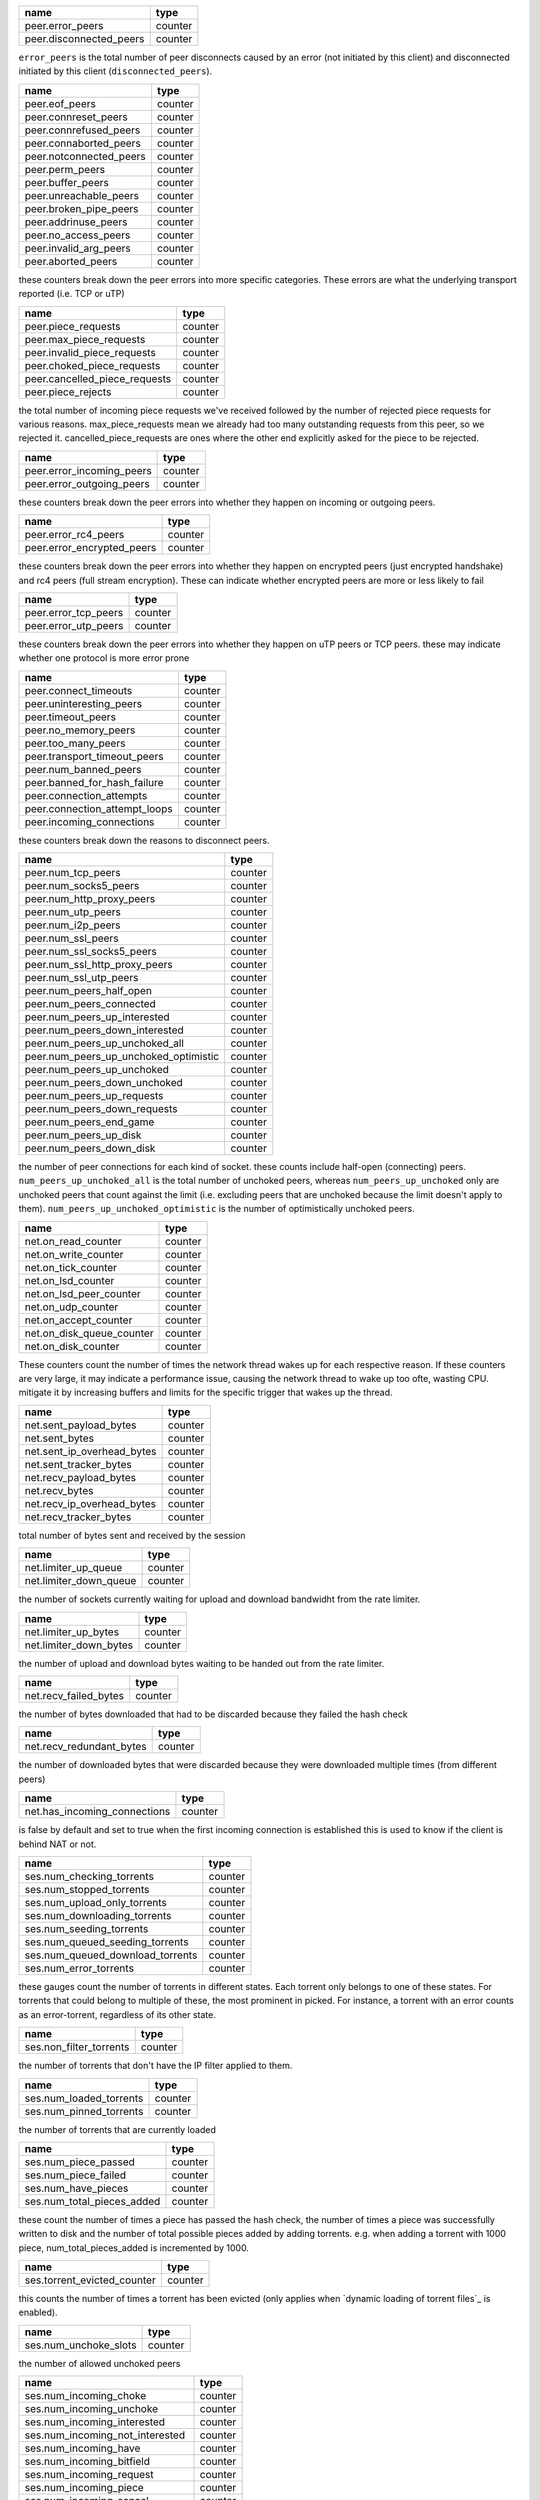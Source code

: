 .. _peer.error_peers:

.. _peer.disconnected_peers:

.. raw:: html

	<a name="peer.error_peers"></a>
	<a name="peer.disconnected_peers"></a>

+-------------------------+---------+
| name                    | type    |
+=========================+=========+
| peer.error_peers        | counter |
+-------------------------+---------+
| peer.disconnected_peers | counter |
+-------------------------+---------+


``error_peers`` is the total number of peer disconnects
caused by an error (not initiated by this client) and
disconnected initiated by this client (``disconnected_peers``).

.. _peer.eof_peers:

.. _peer.connreset_peers:

.. _peer.connrefused_peers:

.. _peer.connaborted_peers:

.. _peer.notconnected_peers:

.. _peer.perm_peers:

.. _peer.buffer_peers:

.. _peer.unreachable_peers:

.. _peer.broken_pipe_peers:

.. _peer.addrinuse_peers:

.. _peer.no_access_peers:

.. _peer.invalid_arg_peers:

.. _peer.aborted_peers:

.. raw:: html

	<a name="peer.eof_peers"></a>
	<a name="peer.connreset_peers"></a>
	<a name="peer.connrefused_peers"></a>
	<a name="peer.connaborted_peers"></a>
	<a name="peer.notconnected_peers"></a>
	<a name="peer.perm_peers"></a>
	<a name="peer.buffer_peers"></a>
	<a name="peer.unreachable_peers"></a>
	<a name="peer.broken_pipe_peers"></a>
	<a name="peer.addrinuse_peers"></a>
	<a name="peer.no_access_peers"></a>
	<a name="peer.invalid_arg_peers"></a>
	<a name="peer.aborted_peers"></a>

+-------------------------+---------+
| name                    | type    |
+=========================+=========+
| peer.eof_peers          | counter |
+-------------------------+---------+
| peer.connreset_peers    | counter |
+-------------------------+---------+
| peer.connrefused_peers  | counter |
+-------------------------+---------+
| peer.connaborted_peers  | counter |
+-------------------------+---------+
| peer.notconnected_peers | counter |
+-------------------------+---------+
| peer.perm_peers         | counter |
+-------------------------+---------+
| peer.buffer_peers       | counter |
+-------------------------+---------+
| peer.unreachable_peers  | counter |
+-------------------------+---------+
| peer.broken_pipe_peers  | counter |
+-------------------------+---------+
| peer.addrinuse_peers    | counter |
+-------------------------+---------+
| peer.no_access_peers    | counter |
+-------------------------+---------+
| peer.invalid_arg_peers  | counter |
+-------------------------+---------+
| peer.aborted_peers      | counter |
+-------------------------+---------+


these counters break down the peer errors into more specific
categories. These errors are what the underlying transport
reported (i.e. TCP or uTP)

.. _peer.piece_requests:

.. _peer.max_piece_requests:

.. _peer.invalid_piece_requests:

.. _peer.choked_piece_requests:

.. _peer.cancelled_piece_requests:

.. _peer.piece_rejects:

.. raw:: html

	<a name="peer.piece_requests"></a>
	<a name="peer.max_piece_requests"></a>
	<a name="peer.invalid_piece_requests"></a>
	<a name="peer.choked_piece_requests"></a>
	<a name="peer.cancelled_piece_requests"></a>
	<a name="peer.piece_rejects"></a>

+-------------------------------+---------+
| name                          | type    |
+===============================+=========+
| peer.piece_requests           | counter |
+-------------------------------+---------+
| peer.max_piece_requests       | counter |
+-------------------------------+---------+
| peer.invalid_piece_requests   | counter |
+-------------------------------+---------+
| peer.choked_piece_requests    | counter |
+-------------------------------+---------+
| peer.cancelled_piece_requests | counter |
+-------------------------------+---------+
| peer.piece_rejects            | counter |
+-------------------------------+---------+


the total number of incoming piece requests we've received followed
by the number of rejected piece requests for various reasons.
max_piece_requests mean we already had too many outstanding requests
from this peer, so we rejected it. cancelled_piece_requests are ones
where the other end explicitly asked for the piece to be rejected.

.. _peer.error_incoming_peers:

.. _peer.error_outgoing_peers:

.. raw:: html

	<a name="peer.error_incoming_peers"></a>
	<a name="peer.error_outgoing_peers"></a>

+---------------------------+---------+
| name                      | type    |
+===========================+=========+
| peer.error_incoming_peers | counter |
+---------------------------+---------+
| peer.error_outgoing_peers | counter |
+---------------------------+---------+


these counters break down the peer errors into
whether they happen on incoming or outgoing peers.

.. _peer.error_rc4_peers:

.. _peer.error_encrypted_peers:

.. raw:: html

	<a name="peer.error_rc4_peers"></a>
	<a name="peer.error_encrypted_peers"></a>

+----------------------------+---------+
| name                       | type    |
+============================+=========+
| peer.error_rc4_peers       | counter |
+----------------------------+---------+
| peer.error_encrypted_peers | counter |
+----------------------------+---------+


these counters break down the peer errors into
whether they happen on encrypted peers (just
encrypted handshake) and rc4 peers (full stream
encryption). These can indicate whether encrypted
peers are more or less likely to fail

.. _peer.error_tcp_peers:

.. _peer.error_utp_peers:

.. raw:: html

	<a name="peer.error_tcp_peers"></a>
	<a name="peer.error_utp_peers"></a>

+----------------------+---------+
| name                 | type    |
+======================+=========+
| peer.error_tcp_peers | counter |
+----------------------+---------+
| peer.error_utp_peers | counter |
+----------------------+---------+


these counters break down the peer errors into
whether they happen on uTP peers or TCP peers.
these may indicate whether one protocol is
more error prone

.. _peer.connect_timeouts:

.. _peer.uninteresting_peers:

.. _peer.timeout_peers:

.. _peer.no_memory_peers:

.. _peer.too_many_peers:

.. _peer.transport_timeout_peers:

.. _peer.num_banned_peers:

.. _peer.banned_for_hash_failure:

.. _peer.connection_attempts:

.. _peer.connection_attempt_loops:

.. _peer.incoming_connections:

.. raw:: html

	<a name="peer.connect_timeouts"></a>
	<a name="peer.uninteresting_peers"></a>
	<a name="peer.timeout_peers"></a>
	<a name="peer.no_memory_peers"></a>
	<a name="peer.too_many_peers"></a>
	<a name="peer.transport_timeout_peers"></a>
	<a name="peer.num_banned_peers"></a>
	<a name="peer.banned_for_hash_failure"></a>
	<a name="peer.connection_attempts"></a>
	<a name="peer.connection_attempt_loops"></a>
	<a name="peer.incoming_connections"></a>

+-------------------------------+---------+
| name                          | type    |
+===============================+=========+
| peer.connect_timeouts         | counter |
+-------------------------------+---------+
| peer.uninteresting_peers      | counter |
+-------------------------------+---------+
| peer.timeout_peers            | counter |
+-------------------------------+---------+
| peer.no_memory_peers          | counter |
+-------------------------------+---------+
| peer.too_many_peers           | counter |
+-------------------------------+---------+
| peer.transport_timeout_peers  | counter |
+-------------------------------+---------+
| peer.num_banned_peers         | counter |
+-------------------------------+---------+
| peer.banned_for_hash_failure  | counter |
+-------------------------------+---------+
| peer.connection_attempts      | counter |
+-------------------------------+---------+
| peer.connection_attempt_loops | counter |
+-------------------------------+---------+
| peer.incoming_connections     | counter |
+-------------------------------+---------+


these counters break down the reasons to
disconnect peers.

.. _peer.num_tcp_peers:

.. _peer.num_socks5_peers:

.. _peer.num_http_proxy_peers:

.. _peer.num_utp_peers:

.. _peer.num_i2p_peers:

.. _peer.num_ssl_peers:

.. _peer.num_ssl_socks5_peers:

.. _peer.num_ssl_http_proxy_peers:

.. _peer.num_ssl_utp_peers:

.. _peer.num_peers_half_open:

.. _peer.num_peers_connected:

.. _peer.num_peers_up_interested:

.. _peer.num_peers_down_interested:

.. _peer.num_peers_up_unchoked_all:

.. _peer.num_peers_up_unchoked_optimistic:

.. _peer.num_peers_up_unchoked:

.. _peer.num_peers_down_unchoked:

.. _peer.num_peers_up_requests:

.. _peer.num_peers_down_requests:

.. _peer.num_peers_end_game:

.. _peer.num_peers_up_disk:

.. _peer.num_peers_down_disk:

.. raw:: html

	<a name="peer.num_tcp_peers"></a>
	<a name="peer.num_socks5_peers"></a>
	<a name="peer.num_http_proxy_peers"></a>
	<a name="peer.num_utp_peers"></a>
	<a name="peer.num_i2p_peers"></a>
	<a name="peer.num_ssl_peers"></a>
	<a name="peer.num_ssl_socks5_peers"></a>
	<a name="peer.num_ssl_http_proxy_peers"></a>
	<a name="peer.num_ssl_utp_peers"></a>
	<a name="peer.num_peers_half_open"></a>
	<a name="peer.num_peers_connected"></a>
	<a name="peer.num_peers_up_interested"></a>
	<a name="peer.num_peers_down_interested"></a>
	<a name="peer.num_peers_up_unchoked_all"></a>
	<a name="peer.num_peers_up_unchoked_optimistic"></a>
	<a name="peer.num_peers_up_unchoked"></a>
	<a name="peer.num_peers_down_unchoked"></a>
	<a name="peer.num_peers_up_requests"></a>
	<a name="peer.num_peers_down_requests"></a>
	<a name="peer.num_peers_end_game"></a>
	<a name="peer.num_peers_up_disk"></a>
	<a name="peer.num_peers_down_disk"></a>

+---------------------------------------+---------+
| name                                  | type    |
+=======================================+=========+
| peer.num_tcp_peers                    | counter |
+---------------------------------------+---------+
| peer.num_socks5_peers                 | counter |
+---------------------------------------+---------+
| peer.num_http_proxy_peers             | counter |
+---------------------------------------+---------+
| peer.num_utp_peers                    | counter |
+---------------------------------------+---------+
| peer.num_i2p_peers                    | counter |
+---------------------------------------+---------+
| peer.num_ssl_peers                    | counter |
+---------------------------------------+---------+
| peer.num_ssl_socks5_peers             | counter |
+---------------------------------------+---------+
| peer.num_ssl_http_proxy_peers         | counter |
+---------------------------------------+---------+
| peer.num_ssl_utp_peers                | counter |
+---------------------------------------+---------+
| peer.num_peers_half_open              | counter |
+---------------------------------------+---------+
| peer.num_peers_connected              | counter |
+---------------------------------------+---------+
| peer.num_peers_up_interested          | counter |
+---------------------------------------+---------+
| peer.num_peers_down_interested        | counter |
+---------------------------------------+---------+
| peer.num_peers_up_unchoked_all        | counter |
+---------------------------------------+---------+
| peer.num_peers_up_unchoked_optimistic | counter |
+---------------------------------------+---------+
| peer.num_peers_up_unchoked            | counter |
+---------------------------------------+---------+
| peer.num_peers_down_unchoked          | counter |
+---------------------------------------+---------+
| peer.num_peers_up_requests            | counter |
+---------------------------------------+---------+
| peer.num_peers_down_requests          | counter |
+---------------------------------------+---------+
| peer.num_peers_end_game               | counter |
+---------------------------------------+---------+
| peer.num_peers_up_disk                | counter |
+---------------------------------------+---------+
| peer.num_peers_down_disk              | counter |
+---------------------------------------+---------+


the number of peer connections for each kind of socket.
these counts include half-open (connecting) peers.
``num_peers_up_unchoked_all`` is the total number of unchoked peers,
whereas ``num_peers_up_unchoked`` only are unchoked peers that count
against the limit (i.e. excluding peers that are unchoked because the
limit doesn't apply to them). ``num_peers_up_unchoked_optimistic`` is
the number of optimistically unchoked peers.

.. _net.on_read_counter:

.. _net.on_write_counter:

.. _net.on_tick_counter:

.. _net.on_lsd_counter:

.. _net.on_lsd_peer_counter:

.. _net.on_udp_counter:

.. _net.on_accept_counter:

.. _net.on_disk_queue_counter:

.. _net.on_disk_counter:

.. raw:: html

	<a name="net.on_read_counter"></a>
	<a name="net.on_write_counter"></a>
	<a name="net.on_tick_counter"></a>
	<a name="net.on_lsd_counter"></a>
	<a name="net.on_lsd_peer_counter"></a>
	<a name="net.on_udp_counter"></a>
	<a name="net.on_accept_counter"></a>
	<a name="net.on_disk_queue_counter"></a>
	<a name="net.on_disk_counter"></a>

+---------------------------+---------+
| name                      | type    |
+===========================+=========+
| net.on_read_counter       | counter |
+---------------------------+---------+
| net.on_write_counter      | counter |
+---------------------------+---------+
| net.on_tick_counter       | counter |
+---------------------------+---------+
| net.on_lsd_counter        | counter |
+---------------------------+---------+
| net.on_lsd_peer_counter   | counter |
+---------------------------+---------+
| net.on_udp_counter        | counter |
+---------------------------+---------+
| net.on_accept_counter     | counter |
+---------------------------+---------+
| net.on_disk_queue_counter | counter |
+---------------------------+---------+
| net.on_disk_counter       | counter |
+---------------------------+---------+


These counters count the number of times the
network thread wakes up for each respective
reason. If these counters are very large, it
may indicate a performance issue, causing the
network thread to wake up too ofte, wasting CPU.
mitigate it by increasing buffers and limits
for the specific trigger that wakes up the
thread.

.. _net.sent_payload_bytes:

.. _net.sent_bytes:

.. _net.sent_ip_overhead_bytes:

.. _net.sent_tracker_bytes:

.. _net.recv_payload_bytes:

.. _net.recv_bytes:

.. _net.recv_ip_overhead_bytes:

.. _net.recv_tracker_bytes:

.. raw:: html

	<a name="net.sent_payload_bytes"></a>
	<a name="net.sent_bytes"></a>
	<a name="net.sent_ip_overhead_bytes"></a>
	<a name="net.sent_tracker_bytes"></a>
	<a name="net.recv_payload_bytes"></a>
	<a name="net.recv_bytes"></a>
	<a name="net.recv_ip_overhead_bytes"></a>
	<a name="net.recv_tracker_bytes"></a>

+----------------------------+---------+
| name                       | type    |
+============================+=========+
| net.sent_payload_bytes     | counter |
+----------------------------+---------+
| net.sent_bytes             | counter |
+----------------------------+---------+
| net.sent_ip_overhead_bytes | counter |
+----------------------------+---------+
| net.sent_tracker_bytes     | counter |
+----------------------------+---------+
| net.recv_payload_bytes     | counter |
+----------------------------+---------+
| net.recv_bytes             | counter |
+----------------------------+---------+
| net.recv_ip_overhead_bytes | counter |
+----------------------------+---------+
| net.recv_tracker_bytes     | counter |
+----------------------------+---------+


total number of bytes sent and received by the session

.. _net.limiter_up_queue:

.. _net.limiter_down_queue:

.. raw:: html

	<a name="net.limiter_up_queue"></a>
	<a name="net.limiter_down_queue"></a>

+------------------------+---------+
| name                   | type    |
+========================+=========+
| net.limiter_up_queue   | counter |
+------------------------+---------+
| net.limiter_down_queue | counter |
+------------------------+---------+


the number of sockets currently waiting for upload and download
bandwidht from the rate limiter.

.. _net.limiter_up_bytes:

.. _net.limiter_down_bytes:

.. raw:: html

	<a name="net.limiter_up_bytes"></a>
	<a name="net.limiter_down_bytes"></a>

+------------------------+---------+
| name                   | type    |
+========================+=========+
| net.limiter_up_bytes   | counter |
+------------------------+---------+
| net.limiter_down_bytes | counter |
+------------------------+---------+


the number of upload and download bytes waiting to be handed out from
the rate limiter.

.. _net.recv_failed_bytes:

.. raw:: html

	<a name="net.recv_failed_bytes"></a>

+-----------------------+---------+
| name                  | type    |
+=======================+=========+
| net.recv_failed_bytes | counter |
+-----------------------+---------+


the number of bytes downloaded that had to be discarded because they
failed the hash check

.. _net.recv_redundant_bytes:

.. raw:: html

	<a name="net.recv_redundant_bytes"></a>

+--------------------------+---------+
| name                     | type    |
+==========================+=========+
| net.recv_redundant_bytes | counter |
+--------------------------+---------+


the number of downloaded bytes that were discarded because they
were downloaded multiple times (from different peers)

.. _net.has_incoming_connections:

.. raw:: html

	<a name="net.has_incoming_connections"></a>

+------------------------------+---------+
| name                         | type    |
+==============================+=========+
| net.has_incoming_connections | counter |
+------------------------------+---------+


is false by default and set to true when
the first incoming connection is established
this is used to know if the client is behind
NAT or not.

.. _ses.num_checking_torrents:

.. _ses.num_stopped_torrents:

.. _ses.num_upload_only_torrents:

.. _ses.num_downloading_torrents:

.. _ses.num_seeding_torrents:

.. _ses.num_queued_seeding_torrents:

.. _ses.num_queued_download_torrents:

.. _ses.num_error_torrents:

.. raw:: html

	<a name="ses.num_checking_torrents"></a>
	<a name="ses.num_stopped_torrents"></a>
	<a name="ses.num_upload_only_torrents"></a>
	<a name="ses.num_downloading_torrents"></a>
	<a name="ses.num_seeding_torrents"></a>
	<a name="ses.num_queued_seeding_torrents"></a>
	<a name="ses.num_queued_download_torrents"></a>
	<a name="ses.num_error_torrents"></a>

+----------------------------------+---------+
| name                             | type    |
+==================================+=========+
| ses.num_checking_torrents        | counter |
+----------------------------------+---------+
| ses.num_stopped_torrents         | counter |
+----------------------------------+---------+
| ses.num_upload_only_torrents     | counter |
+----------------------------------+---------+
| ses.num_downloading_torrents     | counter |
+----------------------------------+---------+
| ses.num_seeding_torrents         | counter |
+----------------------------------+---------+
| ses.num_queued_seeding_torrents  | counter |
+----------------------------------+---------+
| ses.num_queued_download_torrents | counter |
+----------------------------------+---------+
| ses.num_error_torrents           | counter |
+----------------------------------+---------+


these gauges count the number of torrents in
different states. Each torrent only belongs to
one of these states. For torrents that could
belong to multiple of these, the most prominent
in picked. For instance, a torrent with an error
counts as an error-torrent, regardless of its other
state.

.. _ses.non_filter_torrents:

.. raw:: html

	<a name="ses.non_filter_torrents"></a>

+-------------------------+---------+
| name                    | type    |
+=========================+=========+
| ses.non_filter_torrents | counter |
+-------------------------+---------+


the number of torrents that don't have the
IP filter applied to them.

.. _ses.num_loaded_torrents:

.. _ses.num_pinned_torrents:

.. raw:: html

	<a name="ses.num_loaded_torrents"></a>
	<a name="ses.num_pinned_torrents"></a>

+-------------------------+---------+
| name                    | type    |
+=========================+=========+
| ses.num_loaded_torrents | counter |
+-------------------------+---------+
| ses.num_pinned_torrents | counter |
+-------------------------+---------+


the number of torrents that are currently loaded

.. _ses.num_piece_passed:

.. _ses.num_piece_failed:

.. _ses.num_have_pieces:

.. _ses.num_total_pieces_added:

.. raw:: html

	<a name="ses.num_piece_passed"></a>
	<a name="ses.num_piece_failed"></a>
	<a name="ses.num_have_pieces"></a>
	<a name="ses.num_total_pieces_added"></a>

+----------------------------+---------+
| name                       | type    |
+============================+=========+
| ses.num_piece_passed       | counter |
+----------------------------+---------+
| ses.num_piece_failed       | counter |
+----------------------------+---------+
| ses.num_have_pieces        | counter |
+----------------------------+---------+
| ses.num_total_pieces_added | counter |
+----------------------------+---------+


these count the number of times a piece has passed the
hash check, the number of times a piece was successfully
written to disk and the number of total possible pieces
added by adding torrents. e.g. when adding a torrent with
1000 piece, num_total_pieces_added is incremented by 1000.

.. _ses.torrent_evicted_counter:

.. raw:: html

	<a name="ses.torrent_evicted_counter"></a>

+-----------------------------+---------+
| name                        | type    |
+=============================+=========+
| ses.torrent_evicted_counter | counter |
+-----------------------------+---------+


this counts the number of times a torrent has been
evicted (only applies when `dynamic loading of torrent files`_
is enabled).

.. _ses.num_unchoke_slots:

.. raw:: html

	<a name="ses.num_unchoke_slots"></a>

+-----------------------+---------+
| name                  | type    |
+=======================+=========+
| ses.num_unchoke_slots | counter |
+-----------------------+---------+


the number of allowed unchoked peers

.. _ses.num_incoming_choke:

.. _ses.num_incoming_unchoke:

.. _ses.num_incoming_interested:

.. _ses.num_incoming_not_interested:

.. _ses.num_incoming_have:

.. _ses.num_incoming_bitfield:

.. _ses.num_incoming_request:

.. _ses.num_incoming_piece:

.. _ses.num_incoming_cancel:

.. _ses.num_incoming_dht_port:

.. _ses.num_incoming_suggest:

.. _ses.num_incoming_have_all:

.. _ses.num_incoming_have_none:

.. _ses.num_incoming_reject:

.. _ses.num_incoming_allowed_fast:

.. _ses.num_incoming_ext_handshake:

.. _ses.num_incoming_pex:

.. _ses.num_incoming_metadata:

.. _ses.num_incoming_extended:

.. _ses.num_outgoing_choke:

.. _ses.num_outgoing_unchoke:

.. _ses.num_outgoing_interested:

.. _ses.num_outgoing_not_interested:

.. _ses.num_outgoing_have:

.. _ses.num_outgoing_bitfield:

.. _ses.num_outgoing_request:

.. _ses.num_outgoing_piece:

.. _ses.num_outgoing_cancel:

.. _ses.num_outgoing_dht_port:

.. _ses.num_outgoing_suggest:

.. _ses.num_outgoing_have_all:

.. _ses.num_outgoing_have_none:

.. _ses.num_outgoing_reject:

.. _ses.num_outgoing_allowed_fast:

.. _ses.num_outgoing_ext_handshake:

.. _ses.num_outgoing_pex:

.. _ses.num_outgoing_metadata:

.. _ses.num_outgoing_extended:

.. raw:: html

	<a name="ses.num_incoming_choke"></a>
	<a name="ses.num_incoming_unchoke"></a>
	<a name="ses.num_incoming_interested"></a>
	<a name="ses.num_incoming_not_interested"></a>
	<a name="ses.num_incoming_have"></a>
	<a name="ses.num_incoming_bitfield"></a>
	<a name="ses.num_incoming_request"></a>
	<a name="ses.num_incoming_piece"></a>
	<a name="ses.num_incoming_cancel"></a>
	<a name="ses.num_incoming_dht_port"></a>
	<a name="ses.num_incoming_suggest"></a>
	<a name="ses.num_incoming_have_all"></a>
	<a name="ses.num_incoming_have_none"></a>
	<a name="ses.num_incoming_reject"></a>
	<a name="ses.num_incoming_allowed_fast"></a>
	<a name="ses.num_incoming_ext_handshake"></a>
	<a name="ses.num_incoming_pex"></a>
	<a name="ses.num_incoming_metadata"></a>
	<a name="ses.num_incoming_extended"></a>
	<a name="ses.num_outgoing_choke"></a>
	<a name="ses.num_outgoing_unchoke"></a>
	<a name="ses.num_outgoing_interested"></a>
	<a name="ses.num_outgoing_not_interested"></a>
	<a name="ses.num_outgoing_have"></a>
	<a name="ses.num_outgoing_bitfield"></a>
	<a name="ses.num_outgoing_request"></a>
	<a name="ses.num_outgoing_piece"></a>
	<a name="ses.num_outgoing_cancel"></a>
	<a name="ses.num_outgoing_dht_port"></a>
	<a name="ses.num_outgoing_suggest"></a>
	<a name="ses.num_outgoing_have_all"></a>
	<a name="ses.num_outgoing_have_none"></a>
	<a name="ses.num_outgoing_reject"></a>
	<a name="ses.num_outgoing_allowed_fast"></a>
	<a name="ses.num_outgoing_ext_handshake"></a>
	<a name="ses.num_outgoing_pex"></a>
	<a name="ses.num_outgoing_metadata"></a>
	<a name="ses.num_outgoing_extended"></a>

+---------------------------------+---------+
| name                            | type    |
+=================================+=========+
| ses.num_incoming_choke          | counter |
+---------------------------------+---------+
| ses.num_incoming_unchoke        | counter |
+---------------------------------+---------+
| ses.num_incoming_interested     | counter |
+---------------------------------+---------+
| ses.num_incoming_not_interested | counter |
+---------------------------------+---------+
| ses.num_incoming_have           | counter |
+---------------------------------+---------+
| ses.num_incoming_bitfield       | counter |
+---------------------------------+---------+
| ses.num_incoming_request        | counter |
+---------------------------------+---------+
| ses.num_incoming_piece          | counter |
+---------------------------------+---------+
| ses.num_incoming_cancel         | counter |
+---------------------------------+---------+
| ses.num_incoming_dht_port       | counter |
+---------------------------------+---------+
| ses.num_incoming_suggest        | counter |
+---------------------------------+---------+
| ses.num_incoming_have_all       | counter |
+---------------------------------+---------+
| ses.num_incoming_have_none      | counter |
+---------------------------------+---------+
| ses.num_incoming_reject         | counter |
+---------------------------------+---------+
| ses.num_incoming_allowed_fast   | counter |
+---------------------------------+---------+
| ses.num_incoming_ext_handshake  | counter |
+---------------------------------+---------+
| ses.num_incoming_pex            | counter |
+---------------------------------+---------+
| ses.num_incoming_metadata       | counter |
+---------------------------------+---------+
| ses.num_incoming_extended       | counter |
+---------------------------------+---------+
| ses.num_outgoing_choke          | counter |
+---------------------------------+---------+
| ses.num_outgoing_unchoke        | counter |
+---------------------------------+---------+
| ses.num_outgoing_interested     | counter |
+---------------------------------+---------+
| ses.num_outgoing_not_interested | counter |
+---------------------------------+---------+
| ses.num_outgoing_have           | counter |
+---------------------------------+---------+
| ses.num_outgoing_bitfield       | counter |
+---------------------------------+---------+
| ses.num_outgoing_request        | counter |
+---------------------------------+---------+
| ses.num_outgoing_piece          | counter |
+---------------------------------+---------+
| ses.num_outgoing_cancel         | counter |
+---------------------------------+---------+
| ses.num_outgoing_dht_port       | counter |
+---------------------------------+---------+
| ses.num_outgoing_suggest        | counter |
+---------------------------------+---------+
| ses.num_outgoing_have_all       | counter |
+---------------------------------+---------+
| ses.num_outgoing_have_none      | counter |
+---------------------------------+---------+
| ses.num_outgoing_reject         | counter |
+---------------------------------+---------+
| ses.num_outgoing_allowed_fast   | counter |
+---------------------------------+---------+
| ses.num_outgoing_ext_handshake  | counter |
+---------------------------------+---------+
| ses.num_outgoing_pex            | counter |
+---------------------------------+---------+
| ses.num_outgoing_metadata       | counter |
+---------------------------------+---------+
| ses.num_outgoing_extended       | counter |
+---------------------------------+---------+


bittorrent message counters. These counters are incremented
every time a message of the corresponding type is received from
or sent to a bittorrent peer.

.. _ses.waste_piece_timed_out:

.. _ses.waste_piece_cancelled:

.. _ses.waste_piece_unknown:

.. _ses.waste_piece_seed:

.. _ses.waste_piece_end_game:

.. _ses.waste_piece_closing:

.. raw:: html

	<a name="ses.waste_piece_timed_out"></a>
	<a name="ses.waste_piece_cancelled"></a>
	<a name="ses.waste_piece_unknown"></a>
	<a name="ses.waste_piece_seed"></a>
	<a name="ses.waste_piece_end_game"></a>
	<a name="ses.waste_piece_closing"></a>

+---------------------------+---------+
| name                      | type    |
+===========================+=========+
| ses.waste_piece_timed_out | counter |
+---------------------------+---------+
| ses.waste_piece_cancelled | counter |
+---------------------------+---------+
| ses.waste_piece_unknown   | counter |
+---------------------------+---------+
| ses.waste_piece_seed      | counter |
+---------------------------+---------+
| ses.waste_piece_end_game  | counter |
+---------------------------+---------+
| ses.waste_piece_closing   | counter |
+---------------------------+---------+


the number of wasted downloaded bytes by reason of the bytes being
wasted.

.. _picker.piece_picker_partial_loops:

.. _picker.piece_picker_suggest_loops:

.. _picker.piece_picker_sequential_loops:

.. _picker.piece_picker_reverse_rare_loops:

.. _picker.piece_picker_rare_loops:

.. _picker.piece_picker_rand_start_loops:

.. _picker.piece_picker_rand_loops:

.. _picker.piece_picker_busy_loops:

.. raw:: html

	<a name="picker.piece_picker_partial_loops"></a>
	<a name="picker.piece_picker_suggest_loops"></a>
	<a name="picker.piece_picker_sequential_loops"></a>
	<a name="picker.piece_picker_reverse_rare_loops"></a>
	<a name="picker.piece_picker_rare_loops"></a>
	<a name="picker.piece_picker_rand_start_loops"></a>
	<a name="picker.piece_picker_rand_loops"></a>
	<a name="picker.piece_picker_busy_loops"></a>

+----------------------------------------+---------+
| name                                   | type    |
+========================================+=========+
| picker.piece_picker_partial_loops      | counter |
+----------------------------------------+---------+
| picker.piece_picker_suggest_loops      | counter |
+----------------------------------------+---------+
| picker.piece_picker_sequential_loops   | counter |
+----------------------------------------+---------+
| picker.piece_picker_reverse_rare_loops | counter |
+----------------------------------------+---------+
| picker.piece_picker_rare_loops         | counter |
+----------------------------------------+---------+
| picker.piece_picker_rand_start_loops   | counter |
+----------------------------------------+---------+
| picker.piece_picker_rand_loops         | counter |
+----------------------------------------+---------+
| picker.piece_picker_busy_loops         | counter |
+----------------------------------------+---------+


the number of pieces considered while picking pieces

.. _picker.reject_piece_picks:

.. _picker.unchoke_piece_picks:

.. _picker.incoming_redundant_piece_picks:

.. _picker.incoming_piece_picks:

.. _picker.end_game_piece_picks:

.. _picker.snubbed_piece_picks:

.. _picker.interesting_piece_picks:

.. _picker.hash_fail_piece_picks:

.. _disk.write_cache_blocks:

.. _disk.read_cache_blocks:

.. raw:: html

	<a name="picker.reject_piece_picks"></a>
	<a name="picker.unchoke_piece_picks"></a>
	<a name="picker.incoming_redundant_piece_picks"></a>
	<a name="picker.incoming_piece_picks"></a>
	<a name="picker.end_game_piece_picks"></a>
	<a name="picker.snubbed_piece_picks"></a>
	<a name="picker.interesting_piece_picks"></a>
	<a name="picker.hash_fail_piece_picks"></a>
	<a name="disk.write_cache_blocks"></a>
	<a name="disk.read_cache_blocks"></a>

+---------------------------------------+---------+
| name                                  | type    |
+=======================================+=========+
| picker.reject_piece_picks             | counter |
+---------------------------------------+---------+
| picker.unchoke_piece_picks            | counter |
+---------------------------------------+---------+
| picker.incoming_redundant_piece_picks | counter |
+---------------------------------------+---------+
| picker.incoming_piece_picks           | counter |
+---------------------------------------+---------+
| picker.end_game_piece_picks           | counter |
+---------------------------------------+---------+
| picker.snubbed_piece_picks            | counter |
+---------------------------------------+---------+
| picker.interesting_piece_picks        | counter |
+---------------------------------------+---------+
| picker.hash_fail_piece_picks          | counter |
+---------------------------------------+---------+
| disk.write_cache_blocks               | counter |
+---------------------------------------+---------+
| disk.read_cache_blocks                | counter |
+---------------------------------------+---------+


This breaks down the piece picks into the event that
triggered it

.. _disk.request_latency:

.. _disk.pinned_blocks:

.. _disk.disk_blocks_in_use:

.. _disk.queued_disk_jobs:

.. _disk.num_running_disk_jobs:

.. _disk.num_read_jobs:

.. _disk.num_write_jobs:

.. _disk.num_jobs:

.. _disk.num_writing_threads:

.. _disk.num_running_threads:

.. _disk.blocked_disk_jobs:

.. raw:: html

	<a name="disk.request_latency"></a>
	<a name="disk.pinned_blocks"></a>
	<a name="disk.disk_blocks_in_use"></a>
	<a name="disk.queued_disk_jobs"></a>
	<a name="disk.num_running_disk_jobs"></a>
	<a name="disk.num_read_jobs"></a>
	<a name="disk.num_write_jobs"></a>
	<a name="disk.num_jobs"></a>
	<a name="disk.num_writing_threads"></a>
	<a name="disk.num_running_threads"></a>
	<a name="disk.blocked_disk_jobs"></a>

+----------------------------+---------+
| name                       | type    |
+============================+=========+
| disk.request_latency       | counter |
+----------------------------+---------+
| disk.pinned_blocks         | counter |
+----------------------------+---------+
| disk.disk_blocks_in_use    | counter |
+----------------------------+---------+
| disk.queued_disk_jobs      | counter |
+----------------------------+---------+
| disk.num_running_disk_jobs | counter |
+----------------------------+---------+
| disk.num_read_jobs         | counter |
+----------------------------+---------+
| disk.num_write_jobs        | counter |
+----------------------------+---------+
| disk.num_jobs              | counter |
+----------------------------+---------+
| disk.num_writing_threads   | counter |
+----------------------------+---------+
| disk.num_running_threads   | counter |
+----------------------------+---------+
| disk.blocked_disk_jobs     | counter |
+----------------------------+---------+


the number of microseconds it takes from receiving a request from a
peer until we're sending the response back on the socket.

.. _disk.queued_write_bytes:

.. _disk.arc_mru_size:

.. _disk.arc_mru_ghost_size:

.. _disk.arc_mfu_size:

.. _disk.arc_mfu_ghost_size:

.. _disk.arc_write_size:

.. _disk.arc_volatile_size:

.. raw:: html

	<a name="disk.queued_write_bytes"></a>
	<a name="disk.arc_mru_size"></a>
	<a name="disk.arc_mru_ghost_size"></a>
	<a name="disk.arc_mfu_size"></a>
	<a name="disk.arc_mfu_ghost_size"></a>
	<a name="disk.arc_write_size"></a>
	<a name="disk.arc_volatile_size"></a>

+-------------------------+---------+
| name                    | type    |
+=========================+=========+
| disk.queued_write_bytes | counter |
+-------------------------+---------+
| disk.arc_mru_size       | counter |
+-------------------------+---------+
| disk.arc_mru_ghost_size | counter |
+-------------------------+---------+
| disk.arc_mfu_size       | counter |
+-------------------------+---------+
| disk.arc_mfu_ghost_size | counter |
+-------------------------+---------+
| disk.arc_write_size     | counter |
+-------------------------+---------+
| disk.arc_volatile_size  | counter |
+-------------------------+---------+


the number of bytes we have sent to the disk I/O
thread for writing. Every time we hear back from
the disk I/O thread with a completed write job, this
is updated to the number of bytes the disk I/O thread
is actually waiting for to be written (as opposed to
bytes just hanging out in the cache)

.. _disk.num_blocks_written:

.. _disk.num_blocks_read:

.. raw:: html

	<a name="disk.num_blocks_written"></a>
	<a name="disk.num_blocks_read"></a>

+-------------------------+---------+
| name                    | type    |
+=========================+=========+
| disk.num_blocks_written | counter |
+-------------------------+---------+
| disk.num_blocks_read    | counter |
+-------------------------+---------+


the number of blocks written and read from disk in total. A block is
16 kiB.

.. _disk.num_blocks_hashed:

.. raw:: html

	<a name="disk.num_blocks_hashed"></a>

+------------------------+---------+
| name                   | type    |
+========================+=========+
| disk.num_blocks_hashed | counter |
+------------------------+---------+


the total number of blocks run through SHA-1 hashing

.. _disk.num_blocks_cache_hits:

.. raw:: html

	<a name="disk.num_blocks_cache_hits"></a>

+----------------------------+---------+
| name                       | type    |
+============================+=========+
| disk.num_blocks_cache_hits | counter |
+----------------------------+---------+


the number of blocks read from the disk cache

.. _disk.num_write_ops:

.. _disk.num_read_ops:

.. raw:: html

	<a name="disk.num_write_ops"></a>
	<a name="disk.num_read_ops"></a>

+--------------------+---------+
| name               | type    |
+====================+=========+
| disk.num_write_ops | counter |
+--------------------+---------+
| disk.num_read_ops  | counter |
+--------------------+---------+


the number of disk I/O operation for reads and writes. One disk
operation may transfer more then one block.

.. _disk.num_read_back:

.. raw:: html

	<a name="disk.num_read_back"></a>

+--------------------+---------+
| name               | type    |
+====================+=========+
| disk.num_read_back | counter |
+--------------------+---------+


the number of blocks that had to be read back from disk in order to
hash a piece (when verifying against the piece hash)

.. _disk.disk_read_time:

.. _disk.disk_write_time:

.. _disk.disk_hash_time:

.. _disk.disk_job_time:

.. raw:: html

	<a name="disk.disk_read_time"></a>
	<a name="disk.disk_write_time"></a>
	<a name="disk.disk_hash_time"></a>
	<a name="disk.disk_job_time"></a>

+----------------------+---------+
| name                 | type    |
+======================+=========+
| disk.disk_read_time  | counter |
+----------------------+---------+
| disk.disk_write_time | counter |
+----------------------+---------+
| disk.disk_hash_time  | counter |
+----------------------+---------+
| disk.disk_job_time   | counter |
+----------------------+---------+


cumulative time spent in various disk jobs, as well
as total for all disk jobs. Measured in microseconds

.. _disk.num_fenced_read:

.. _disk.num_fenced_write:

.. _disk.num_fenced_hash:

.. _disk.num_fenced_move_storage:

.. _disk.num_fenced_release_files:

.. _disk.num_fenced_delete_files:

.. _disk.num_fenced_check_fastresume:

.. _disk.num_fenced_save_resume_data:

.. _disk.num_fenced_rename_file:

.. _disk.num_fenced_stop_torrent:

.. _disk.num_fenced_cache_piece:

.. _disk.num_fenced_flush_piece:

.. _disk.num_fenced_flush_hashed:

.. _disk.num_fenced_flush_storage:

.. _disk.num_fenced_trim_cache:

.. _disk.num_fenced_file_priority:

.. _disk.num_fenced_load_torrent:

.. _disk.num_fenced_clear_piece:

.. _disk.num_fenced_tick_storage:

.. raw:: html

	<a name="disk.num_fenced_read"></a>
	<a name="disk.num_fenced_write"></a>
	<a name="disk.num_fenced_hash"></a>
	<a name="disk.num_fenced_move_storage"></a>
	<a name="disk.num_fenced_release_files"></a>
	<a name="disk.num_fenced_delete_files"></a>
	<a name="disk.num_fenced_check_fastresume"></a>
	<a name="disk.num_fenced_save_resume_data"></a>
	<a name="disk.num_fenced_rename_file"></a>
	<a name="disk.num_fenced_stop_torrent"></a>
	<a name="disk.num_fenced_cache_piece"></a>
	<a name="disk.num_fenced_flush_piece"></a>
	<a name="disk.num_fenced_flush_hashed"></a>
	<a name="disk.num_fenced_flush_storage"></a>
	<a name="disk.num_fenced_trim_cache"></a>
	<a name="disk.num_fenced_file_priority"></a>
	<a name="disk.num_fenced_load_torrent"></a>
	<a name="disk.num_fenced_clear_piece"></a>
	<a name="disk.num_fenced_tick_storage"></a>

+----------------------------------+---------+
| name                             | type    |
+==================================+=========+
| disk.num_fenced_read             | counter |
+----------------------------------+---------+
| disk.num_fenced_write            | counter |
+----------------------------------+---------+
| disk.num_fenced_hash             | counter |
+----------------------------------+---------+
| disk.num_fenced_move_storage     | counter |
+----------------------------------+---------+
| disk.num_fenced_release_files    | counter |
+----------------------------------+---------+
| disk.num_fenced_delete_files     | counter |
+----------------------------------+---------+
| disk.num_fenced_check_fastresume | counter |
+----------------------------------+---------+
| disk.num_fenced_save_resume_data | counter |
+----------------------------------+---------+
| disk.num_fenced_rename_file      | counter |
+----------------------------------+---------+
| disk.num_fenced_stop_torrent     | counter |
+----------------------------------+---------+
| disk.num_fenced_cache_piece      | counter |
+----------------------------------+---------+
| disk.num_fenced_flush_piece      | counter |
+----------------------------------+---------+
| disk.num_fenced_flush_hashed     | counter |
+----------------------------------+---------+
| disk.num_fenced_flush_storage    | counter |
+----------------------------------+---------+
| disk.num_fenced_trim_cache       | counter |
+----------------------------------+---------+
| disk.num_fenced_file_priority    | counter |
+----------------------------------+---------+
| disk.num_fenced_load_torrent     | counter |
+----------------------------------+---------+
| disk.num_fenced_clear_piece      | counter |
+----------------------------------+---------+
| disk.num_fenced_tick_storage     | counter |
+----------------------------------+---------+


for each kind of disk job, a counter of how many jobs of that kind
are currently blocked by a disk fence

.. _dht.dht_nodes:

.. raw:: html

	<a name="dht.dht_nodes"></a>

+---------------+---------+
| name          | type    |
+===============+=========+
| dht.dht_nodes | counter |
+---------------+---------+


The number of nodes in the DHT routing table

.. _dht.dht_node_cache:

.. raw:: html

	<a name="dht.dht_node_cache"></a>

+--------------------+---------+
| name               | type    |
+====================+=========+
| dht.dht_node_cache | counter |
+--------------------+---------+


The number of replacement nodes in the DHT routing table

.. _dht.dht_torrents:

.. raw:: html

	<a name="dht.dht_torrents"></a>

+------------------+---------+
| name             | type    |
+==================+=========+
| dht.dht_torrents | counter |
+------------------+---------+


the number of torrents currently tracked by our DHT node

.. _dht.dht_peers:

.. raw:: html

	<a name="dht.dht_peers"></a>

+---------------+---------+
| name          | type    |
+===============+=========+
| dht.dht_peers | counter |
+---------------+---------+


the number of peers currently tracked by our DHT node

.. _dht.dht_immutable_data:

.. raw:: html

	<a name="dht.dht_immutable_data"></a>

+------------------------+---------+
| name                   | type    |
+========================+=========+
| dht.dht_immutable_data | counter |
+------------------------+---------+


the number of immutable data items tracked by our DHT node

.. _dht.dht_mutable_data:

.. raw:: html

	<a name="dht.dht_mutable_data"></a>

+----------------------+---------+
| name                 | type    |
+======================+=========+
| dht.dht_mutable_data | counter |
+----------------------+---------+


the number of mutable data items tracked by our DHT node

.. _dht.dht_allocated_observers:

.. raw:: html

	<a name="dht.dht_allocated_observers"></a>

+-----------------------------+---------+
| name                        | type    |
+=============================+=========+
| dht.dht_allocated_observers | counter |
+-----------------------------+---------+


the number of RPC observers currently allocated

.. _dht.dht_messages_in:

.. _dht.dht_messages_out:

.. raw:: html

	<a name="dht.dht_messages_in"></a>
	<a name="dht.dht_messages_out"></a>

+----------------------+---------+
| name                 | type    |
+======================+=========+
| dht.dht_messages_in  | counter |
+----------------------+---------+
| dht.dht_messages_out | counter |
+----------------------+---------+


the total number of DHT messages sent and received

.. _dht.dht_messages_out_dropped:

.. raw:: html

	<a name="dht.dht_messages_out_dropped"></a>

+------------------------------+---------+
| name                         | type    |
+==============================+=========+
| dht.dht_messages_out_dropped | counter |
+------------------------------+---------+


the number of outgoing messages that failed to be
sent

.. _dht.dht_bytes_in:

.. _dht.dht_bytes_out:

.. raw:: html

	<a name="dht.dht_bytes_in"></a>
	<a name="dht.dht_bytes_out"></a>

+-------------------+---------+
| name              | type    |
+===================+=========+
| dht.dht_bytes_in  | counter |
+-------------------+---------+
| dht.dht_bytes_out | counter |
+-------------------+---------+


the total number of bytes sent and received by the DHT

.. _dht.dht_ping_in:

.. _dht.dht_ping_out:

.. _dht.dht_find_node_in:

.. _dht.dht_find_node_out:

.. _dht.dht_get_peers_in:

.. _dht.dht_get_peers_out:

.. _dht.dht_announce_peer_in:

.. _dht.dht_announce_peer_out:

.. _dht.dht_get_in:

.. _dht.dht_get_out:

.. _dht.dht_put_in:

.. _dht.dht_put_out:

.. raw:: html

	<a name="dht.dht_ping_in"></a>
	<a name="dht.dht_ping_out"></a>
	<a name="dht.dht_find_node_in"></a>
	<a name="dht.dht_find_node_out"></a>
	<a name="dht.dht_get_peers_in"></a>
	<a name="dht.dht_get_peers_out"></a>
	<a name="dht.dht_announce_peer_in"></a>
	<a name="dht.dht_announce_peer_out"></a>
	<a name="dht.dht_get_in"></a>
	<a name="dht.dht_get_out"></a>
	<a name="dht.dht_put_in"></a>
	<a name="dht.dht_put_out"></a>

+---------------------------+---------+
| name                      | type    |
+===========================+=========+
| dht.dht_ping_in           | counter |
+---------------------------+---------+
| dht.dht_ping_out          | counter |
+---------------------------+---------+
| dht.dht_find_node_in      | counter |
+---------------------------+---------+
| dht.dht_find_node_out     | counter |
+---------------------------+---------+
| dht.dht_get_peers_in      | counter |
+---------------------------+---------+
| dht.dht_get_peers_out     | counter |
+---------------------------+---------+
| dht.dht_announce_peer_in  | counter |
+---------------------------+---------+
| dht.dht_announce_peer_out | counter |
+---------------------------+---------+
| dht.dht_get_in            | counter |
+---------------------------+---------+
| dht.dht_get_out           | counter |
+---------------------------+---------+
| dht.dht_put_in            | counter |
+---------------------------+---------+
| dht.dht_put_out           | counter |
+---------------------------+---------+


the number of DHT messages we've sent and received
by kind.

.. _dht.dht_invalid_announce:

.. _dht.dht_invalid_get_peers:

.. _dht.dht_invalid_put:

.. _dht.dht_invalid_get:

.. raw:: html

	<a name="dht.dht_invalid_announce"></a>
	<a name="dht.dht_invalid_get_peers"></a>
	<a name="dht.dht_invalid_put"></a>
	<a name="dht.dht_invalid_get"></a>

+---------------------------+---------+
| name                      | type    |
+===========================+=========+
| dht.dht_invalid_announce  | counter |
+---------------------------+---------+
| dht.dht_invalid_get_peers | counter |
+---------------------------+---------+
| dht.dht_invalid_put       | counter |
+---------------------------+---------+
| dht.dht_invalid_get       | counter |
+---------------------------+---------+


the number of failed incoming DHT requests by kind of request

.. _utp.utp_packet_loss:

.. _utp.utp_timeout:

.. _utp.utp_packets_in:

.. _utp.utp_packets_out:

.. _utp.utp_fast_retransmit:

.. _utp.utp_packet_resend:

.. _utp.utp_samples_above_target:

.. _utp.utp_samples_below_target:

.. _utp.utp_payload_pkts_in:

.. _utp.utp_payload_pkts_out:

.. _utp.utp_invalid_pkts_in:

.. _utp.utp_redundant_pkts_in:

.. raw:: html

	<a name="utp.utp_packet_loss"></a>
	<a name="utp.utp_timeout"></a>
	<a name="utp.utp_packets_in"></a>
	<a name="utp.utp_packets_out"></a>
	<a name="utp.utp_fast_retransmit"></a>
	<a name="utp.utp_packet_resend"></a>
	<a name="utp.utp_samples_above_target"></a>
	<a name="utp.utp_samples_below_target"></a>
	<a name="utp.utp_payload_pkts_in"></a>
	<a name="utp.utp_payload_pkts_out"></a>
	<a name="utp.utp_invalid_pkts_in"></a>
	<a name="utp.utp_redundant_pkts_in"></a>

+------------------------------+---------+
| name                         | type    |
+==============================+=========+
| utp.utp_packet_loss          | counter |
+------------------------------+---------+
| utp.utp_timeout              | counter |
+------------------------------+---------+
| utp.utp_packets_in           | counter |
+------------------------------+---------+
| utp.utp_packets_out          | counter |
+------------------------------+---------+
| utp.utp_fast_retransmit      | counter |
+------------------------------+---------+
| utp.utp_packet_resend        | counter |
+------------------------------+---------+
| utp.utp_samples_above_target | counter |
+------------------------------+---------+
| utp.utp_samples_below_target | counter |
+------------------------------+---------+
| utp.utp_payload_pkts_in      | counter |
+------------------------------+---------+
| utp.utp_payload_pkts_out     | counter |
+------------------------------+---------+
| utp.utp_invalid_pkts_in      | counter |
+------------------------------+---------+
| utp.utp_redundant_pkts_in    | counter |
+------------------------------+---------+


uTP counters. Each counter represents the number of time each event
has occurred.

.. _utp.num_utp_idle:

.. _utp.num_utp_syn_sent:

.. _utp.num_utp_connected:

.. _utp.num_utp_fin_sent:

.. _utp.num_utp_close_wait:

.. _utp.num_utp_deleted:

.. raw:: html

	<a name="utp.num_utp_idle"></a>
	<a name="utp.num_utp_syn_sent"></a>
	<a name="utp.num_utp_connected"></a>
	<a name="utp.num_utp_fin_sent"></a>
	<a name="utp.num_utp_close_wait"></a>
	<a name="utp.num_utp_deleted"></a>

+------------------------+---------+
| name                   | type    |
+========================+=========+
| utp.num_utp_idle       | counter |
+------------------------+---------+
| utp.num_utp_syn_sent   | counter |
+------------------------+---------+
| utp.num_utp_connected  | counter |
+------------------------+---------+
| utp.num_utp_fin_sent   | counter |
+------------------------+---------+
| utp.num_utp_close_wait | counter |
+------------------------+---------+
| utp.num_utp_deleted    | counter |
+------------------------+---------+


the number of uTP sockets in each respective state

.. _sock_bufs.socket_send_size3:

.. _sock_bufs.socket_send_size4:

.. _sock_bufs.socket_send_size5:

.. _sock_bufs.socket_send_size6:

.. _sock_bufs.socket_send_size7:

.. _sock_bufs.socket_send_size8:

.. _sock_bufs.socket_send_size9:

.. _sock_bufs.socket_send_size10:

.. _sock_bufs.socket_send_size11:

.. _sock_bufs.socket_send_size12:

.. _sock_bufs.socket_send_size13:

.. _sock_bufs.socket_send_size14:

.. _sock_bufs.socket_send_size15:

.. _sock_bufs.socket_send_size16:

.. _sock_bufs.socket_send_size17:

.. _sock_bufs.socket_send_size18:

.. _sock_bufs.socket_send_size19:

.. _sock_bufs.socket_send_size20:

.. _sock_bufs.socket_recv_size3:

.. _sock_bufs.socket_recv_size4:

.. _sock_bufs.socket_recv_size5:

.. _sock_bufs.socket_recv_size6:

.. _sock_bufs.socket_recv_size7:

.. _sock_bufs.socket_recv_size8:

.. _sock_bufs.socket_recv_size9:

.. _sock_bufs.socket_recv_size10:

.. _sock_bufs.socket_recv_size11:

.. _sock_bufs.socket_recv_size12:

.. _sock_bufs.socket_recv_size13:

.. _sock_bufs.socket_recv_size14:

.. _sock_bufs.socket_recv_size15:

.. _sock_bufs.socket_recv_size16:

.. _sock_bufs.socket_recv_size17:

.. _sock_bufs.socket_recv_size18:

.. _sock_bufs.socket_recv_size19:

.. _sock_bufs.socket_recv_size20:

.. raw:: html

	<a name="sock_bufs.socket_send_size3"></a>
	<a name="sock_bufs.socket_send_size4"></a>
	<a name="sock_bufs.socket_send_size5"></a>
	<a name="sock_bufs.socket_send_size6"></a>
	<a name="sock_bufs.socket_send_size7"></a>
	<a name="sock_bufs.socket_send_size8"></a>
	<a name="sock_bufs.socket_send_size9"></a>
	<a name="sock_bufs.socket_send_size10"></a>
	<a name="sock_bufs.socket_send_size11"></a>
	<a name="sock_bufs.socket_send_size12"></a>
	<a name="sock_bufs.socket_send_size13"></a>
	<a name="sock_bufs.socket_send_size14"></a>
	<a name="sock_bufs.socket_send_size15"></a>
	<a name="sock_bufs.socket_send_size16"></a>
	<a name="sock_bufs.socket_send_size17"></a>
	<a name="sock_bufs.socket_send_size18"></a>
	<a name="sock_bufs.socket_send_size19"></a>
	<a name="sock_bufs.socket_send_size20"></a>
	<a name="sock_bufs.socket_recv_size3"></a>
	<a name="sock_bufs.socket_recv_size4"></a>
	<a name="sock_bufs.socket_recv_size5"></a>
	<a name="sock_bufs.socket_recv_size6"></a>
	<a name="sock_bufs.socket_recv_size7"></a>
	<a name="sock_bufs.socket_recv_size8"></a>
	<a name="sock_bufs.socket_recv_size9"></a>
	<a name="sock_bufs.socket_recv_size10"></a>
	<a name="sock_bufs.socket_recv_size11"></a>
	<a name="sock_bufs.socket_recv_size12"></a>
	<a name="sock_bufs.socket_recv_size13"></a>
	<a name="sock_bufs.socket_recv_size14"></a>
	<a name="sock_bufs.socket_recv_size15"></a>
	<a name="sock_bufs.socket_recv_size16"></a>
	<a name="sock_bufs.socket_recv_size17"></a>
	<a name="sock_bufs.socket_recv_size18"></a>
	<a name="sock_bufs.socket_recv_size19"></a>
	<a name="sock_bufs.socket_recv_size20"></a>

+------------------------------+---------+
| name                         | type    |
+==============================+=========+
| sock_bufs.socket_send_size3  | counter |
+------------------------------+---------+
| sock_bufs.socket_send_size4  | counter |
+------------------------------+---------+
| sock_bufs.socket_send_size5  | counter |
+------------------------------+---------+
| sock_bufs.socket_send_size6  | counter |
+------------------------------+---------+
| sock_bufs.socket_send_size7  | counter |
+------------------------------+---------+
| sock_bufs.socket_send_size8  | counter |
+------------------------------+---------+
| sock_bufs.socket_send_size9  | counter |
+------------------------------+---------+
| sock_bufs.socket_send_size10 | counter |
+------------------------------+---------+
| sock_bufs.socket_send_size11 | counter |
+------------------------------+---------+
| sock_bufs.socket_send_size12 | counter |
+------------------------------+---------+
| sock_bufs.socket_send_size13 | counter |
+------------------------------+---------+
| sock_bufs.socket_send_size14 | counter |
+------------------------------+---------+
| sock_bufs.socket_send_size15 | counter |
+------------------------------+---------+
| sock_bufs.socket_send_size16 | counter |
+------------------------------+---------+
| sock_bufs.socket_send_size17 | counter |
+------------------------------+---------+
| sock_bufs.socket_send_size18 | counter |
+------------------------------+---------+
| sock_bufs.socket_send_size19 | counter |
+------------------------------+---------+
| sock_bufs.socket_send_size20 | counter |
+------------------------------+---------+
| sock_bufs.socket_recv_size3  | counter |
+------------------------------+---------+
| sock_bufs.socket_recv_size4  | counter |
+------------------------------+---------+
| sock_bufs.socket_recv_size5  | counter |
+------------------------------+---------+
| sock_bufs.socket_recv_size6  | counter |
+------------------------------+---------+
| sock_bufs.socket_recv_size7  | counter |
+------------------------------+---------+
| sock_bufs.socket_recv_size8  | counter |
+------------------------------+---------+
| sock_bufs.socket_recv_size9  | counter |
+------------------------------+---------+
| sock_bufs.socket_recv_size10 | counter |
+------------------------------+---------+
| sock_bufs.socket_recv_size11 | counter |
+------------------------------+---------+
| sock_bufs.socket_recv_size12 | counter |
+------------------------------+---------+
| sock_bufs.socket_recv_size13 | counter |
+------------------------------+---------+
| sock_bufs.socket_recv_size14 | counter |
+------------------------------+---------+
| sock_bufs.socket_recv_size15 | counter |
+------------------------------+---------+
| sock_bufs.socket_recv_size16 | counter |
+------------------------------+---------+
| sock_bufs.socket_recv_size17 | counter |
+------------------------------+---------+
| sock_bufs.socket_recv_size18 | counter |
+------------------------------+---------+
| sock_bufs.socket_recv_size19 | counter |
+------------------------------+---------+
| sock_bufs.socket_recv_size20 | counter |
+------------------------------+---------+


the buffer sizes accepted by
socket send and receive calls respectively.
The larger the buffers are, the more efficient,
because it reqire fewer system calls per byte.
The size is 1 << n, where n is the number
at the end of the counter name. i.e.
8, 16, 32, 64, 128, 256, 512, 1024, 2048, 4096, 8192,
16384, 32768, 65536, 131072, 262144, 524288, 1048576
bytes

